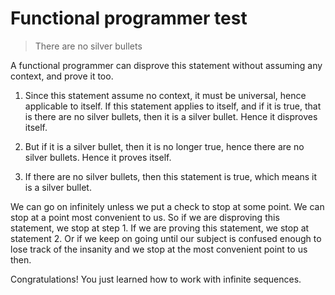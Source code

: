 * Functional programmer test

#+BEGIN_QUOTE
There are no silver bullets
#+END_QUOTE

A functional programmer can disprove this statement without assuming any context, and prove it too.

1. Since this statement assume no context, it must be universal, hence applicable to itself. If this statement applies to itself, and if it is true, that is there are no silver bullets, then it is a silver bullet. Hence it disproves itself.

2. But if it is a silver bullet, then it is no longer true, hence there are no silver bullets. Hence it proves itself.

3. If there are no silver bullets, then this statement is true, which means it is a silver bullet.

We can go on infinitely unless we put a check to stop at some point. We can stop at a point most convenient to us. So if we are disproving this statement, we stop at step 1. If we are proving this statement, we stop at statement 2. Or if we keep on going until our subject is confused enough to lose track of the insanity and we stop at the most convenient point to us then.

Congratulations! You just learned how to work with infinite sequences.
